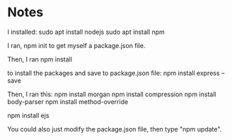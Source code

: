 
* Notes

I installed:
sudo apt install nodejs
sudo apt install npm

I ran,
npm init
to get myself a package.json file.

Then, I ran
npm install

to install the packages and save to package.json file:
npm install express --save

Then, I ran this:
npm install morgan
npm install compression
npm install body-parser
npm install method-override

npm install ejs

You could also just modify the package.json file, then type "npm update".


